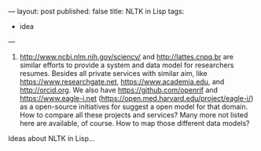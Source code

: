 ---
layout: post
published: false
title: NLTK in Lisp
tags:
 - idea
---
#+PROPERTY: cache yes
#+PROPERTY: results output
#+OPTIONS: toc:nil
#+PROPERTY: exports code

1. http://www.ncbi.nlm.nih.gov/sciencv/ and http://lattes.cnpq.br are
   similar efforts to provide a system and data model for researchers
   resumes. Besides all private services with similar aim, like
   https://www.researchgate.net, https://www.academia.edu, and
   http://orcid.org. We also have https://github.com/openrif and
   https://www.eagle-i.net
   (https://open.med.harvard.edu/project/eagle-i/) as a open-source
   initiatives for suggest a open model for that domain. How to
   compare all these projects and services? Many more not listed here
   are available, of course. How to map those different data models?



Ideas about NLTK in Lisp...
